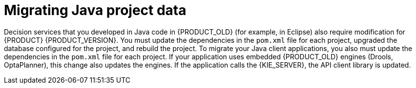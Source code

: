 [id='migration-java-projects-con']
= Migrating Java project data

Decision services that you developed in Java code in {PRODUCT_OLD} (for example, in Eclipse) also require modification for {PRODUCT} {PRODUCT_VERSION}. You must update the dependencies in the `pom.xml` file for each project, upgraded the database configured for the project, and rebuild the project. To migrate your Java client applications, you also must update the dependencies in the `pom.xml` file for each project. If your application uses embedded {PRODUCT_OLD} engines (Drools, OptaPlanner), this change also updates the engines. If the application calls the {KIE_SERVER}, the API client library is updated.
